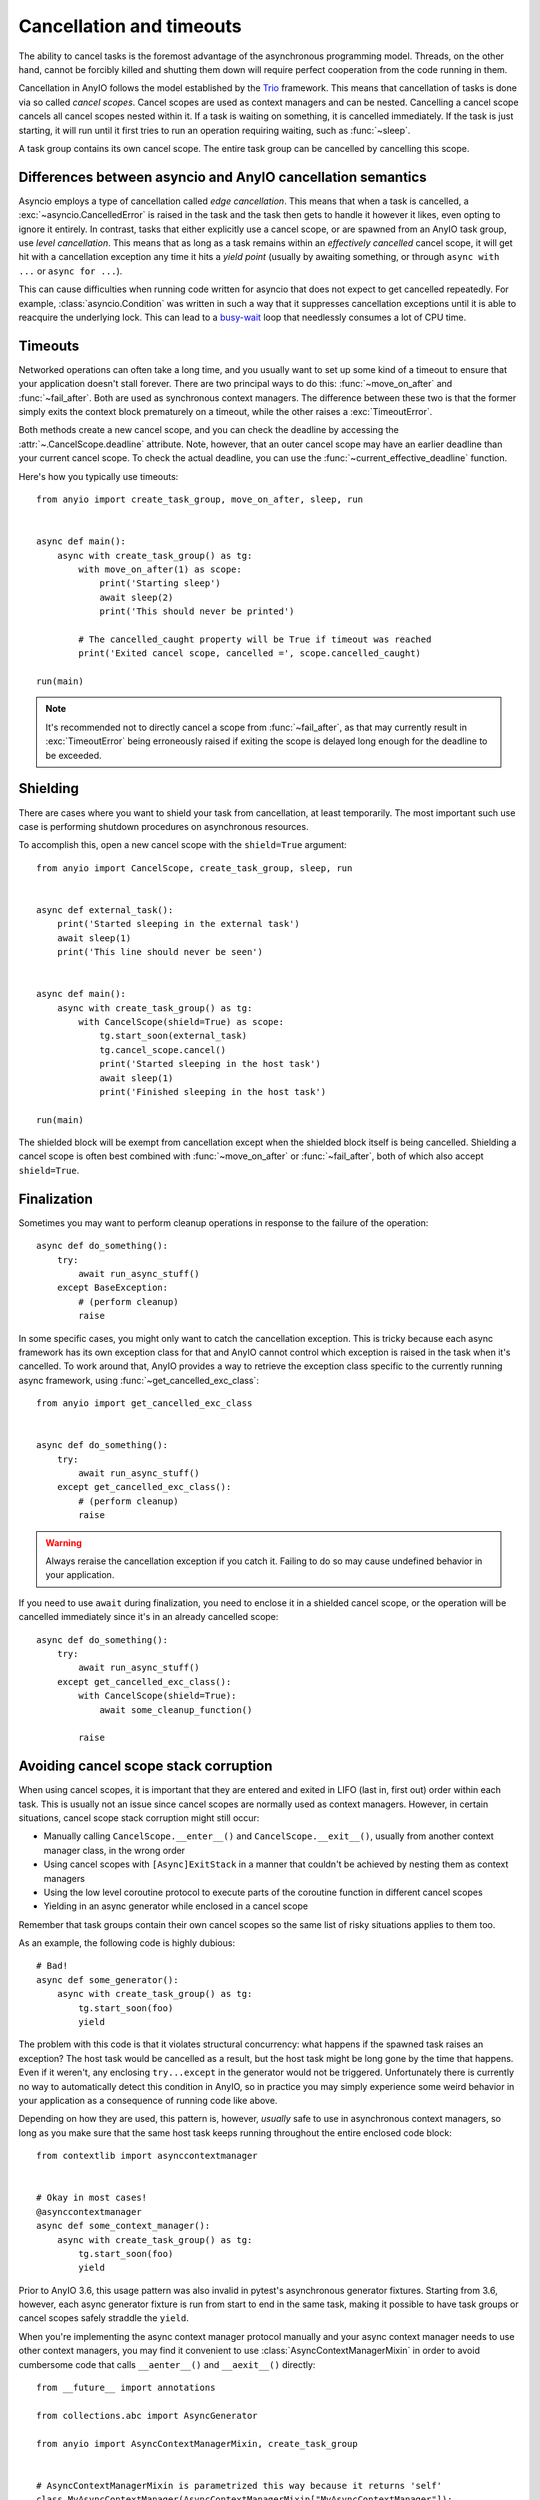 Cancellation and timeouts
=========================

.. py:currentmodule:: anyio

The ability to cancel tasks is the foremost advantage of the asynchronous programming
model. Threads, on the other hand, cannot be forcibly killed and shutting them down will
require perfect cooperation from the code running in them.

Cancellation in AnyIO follows the model established by the Trio_ framework. This means
that cancellation of tasks is done via so called *cancel scopes*. Cancel scopes are used
as context managers and can be nested. Cancelling a cancel scope cancels all cancel
scopes nested within it. If a task is waiting on something, it is cancelled immediately.
If the task is just starting, it will run until it first tries to run an operation
requiring waiting, such as :func:`~sleep`.

A task group contains its own cancel scope. The entire task group can be cancelled by
cancelling this scope.

.. _Trio: https://trio.readthedocs.io/en/latest/reference-core.html
   #cancellation-and-timeouts

.. _asyncio cancellation:

Differences between asyncio and AnyIO cancellation semantics
------------------------------------------------------------

Asyncio employs a type of cancellation called *edge cancellation*. This means that when
a task is cancelled, a :exc:`~asyncio.CancelledError` is raised in the task and the task
then gets to handle it however it likes, even opting to ignore it entirely. In contrast,
tasks that either explicitly use a cancel scope, or are spawned from an AnyIO task
group, use *level cancellation*. This means that as long as a task remains within an
*effectively cancelled* cancel scope, it will get hit with a cancellation exception any
time it hits a *yield point* (usually by awaiting something, or through
``async with ...`` or ``async for ...``).

This can cause difficulties when running code written for asyncio that does not expect
to get cancelled repeatedly. For example, :class:`asyncio.Condition` was written in such
a way that it suppresses cancellation exceptions until it is able to reacquire the
underlying lock. This can lead to a busy-wait_ loop that needlessly consumes a lot of
CPU time.

.. _busy-wait: https://en.wikipedia.org/wiki/Busy_waiting

Timeouts
--------

Networked operations can often take a long time, and you usually want to set up some
kind of a timeout to ensure that your application doesn't stall forever. There are two
principal ways to do this: :func:`~move_on_after` and :func:`~fail_after`. Both are used
as synchronous context managers. The difference between these two is that the former
simply exits the context block prematurely on a timeout, while the other raises a
:exc:`TimeoutError`.

Both methods create a new cancel scope, and you can check the deadline by accessing the
:attr:`~.CancelScope.deadline` attribute. Note, however, that an outer cancel scope
may have an earlier deadline than your current cancel scope. To check the actual
deadline, you can use the :func:`~current_effective_deadline` function.

Here's how you typically use timeouts::

    from anyio import create_task_group, move_on_after, sleep, run


    async def main():
        async with create_task_group() as tg:
            with move_on_after(1) as scope:
                print('Starting sleep')
                await sleep(2)
                print('This should never be printed')

            # The cancelled_caught property will be True if timeout was reached
            print('Exited cancel scope, cancelled =', scope.cancelled_caught)

    run(main)

.. note:: It's recommended not to directly cancel a scope from :func:`~fail_after`, as
    that may currently result in :exc:`TimeoutError` being erroneously raised if exiting
    the scope is delayed long enough for the deadline to be exceeded.

Shielding
---------

There are cases where you want to shield your task from cancellation, at least
temporarily. The most important such use case is performing shutdown procedures on
asynchronous resources.

To accomplish this, open a new cancel scope with the ``shield=True`` argument::

    from anyio import CancelScope, create_task_group, sleep, run


    async def external_task():
        print('Started sleeping in the external task')
        await sleep(1)
        print('This line should never be seen')


    async def main():
        async with create_task_group() as tg:
            with CancelScope(shield=True) as scope:
                tg.start_soon(external_task)
                tg.cancel_scope.cancel()
                print('Started sleeping in the host task')
                await sleep(1)
                print('Finished sleeping in the host task')

    run(main)

The shielded block will be exempt from cancellation except when the shielded block
itself is being cancelled. Shielding a cancel scope is often best combined with
:func:`~move_on_after` or :func:`~fail_after`, both of which also accept
``shield=True``.

Finalization
------------

Sometimes you may want to perform cleanup operations in response to the failure of the
operation::

    async def do_something():
        try:
            await run_async_stuff()
        except BaseException:
            # (perform cleanup)
            raise

In some specific cases, you might only want to catch the cancellation exception. This is
tricky because each async framework has its own exception class for that and AnyIO
cannot control which exception is raised in the task when it's cancelled. To work around
that, AnyIO provides a way to retrieve the exception class specific to the currently
running async framework, using :func:`~get_cancelled_exc_class`::

    from anyio import get_cancelled_exc_class


    async def do_something():
        try:
            await run_async_stuff()
        except get_cancelled_exc_class():
            # (perform cleanup)
            raise

.. warning:: Always reraise the cancellation exception if you catch it. Failing to do so
    may cause undefined behavior in your application.

If you need to use ``await`` during finalization, you need to enclose it in a shielded
cancel scope, or the operation will be cancelled immediately since it's in an already
cancelled scope::

    async def do_something():
        try:
            await run_async_stuff()
        except get_cancelled_exc_class():
            with CancelScope(shield=True):
                await some_cleanup_function()

            raise

Avoiding cancel scope stack corruption
--------------------------------------

When using cancel scopes, it is important that they are entered and exited in LIFO (last
in, first out) order within each task. This is usually not an issue since cancel scopes
are normally used as context managers. However, in certain situations, cancel scope
stack corruption might still occur:

* Manually calling ``CancelScope.__enter__()`` and ``CancelScope.__exit__()``, usually
  from another context manager class, in the wrong order
* Using cancel scopes with ``[Async]ExitStack`` in a manner that couldn't be achieved by
  nesting them as context managers
* Using the low level coroutine protocol to execute parts of the coroutine function in
  different cancel scopes
* Yielding in an async generator while enclosed in a cancel scope

Remember that task groups contain their own cancel scopes so the same list of risky
situations applies to them too.

As an example, the following code is highly dubious::

    # Bad!
    async def some_generator():
        async with create_task_group() as tg:
            tg.start_soon(foo)
            yield

The problem with this code is that it violates structural concurrency: what happens if
the spawned task raises an exception? The host task would be cancelled as a result, but
the host task might be long gone by the time that happens. Even if it weren't, any
enclosing ``try...except`` in the generator would not be triggered. Unfortunately there
is currently no way to automatically detect this condition in AnyIO, so in practice you
may simply experience some weird behavior in your application as a consequence of
running code like above.

Depending on how they are used, this pattern is, however, *usually* safe to use in
asynchronous context managers, so long as you make sure that the same host task keeps
running throughout the entire enclosed code block::

    from contextlib import asynccontextmanager


    # Okay in most cases!
    @asynccontextmanager
    async def some_context_manager():
        async with create_task_group() as tg:
            tg.start_soon(foo)
            yield

Prior to AnyIO 3.6, this usage pattern was also invalid in pytest's asynchronous
generator fixtures. Starting from 3.6, however, each async generator fixture is run from
start to end in the same task, making it possible to have task groups or cancel scopes
safely straddle the ``yield``.

When you're implementing the async context manager protocol manually and your async
context manager needs to use other context managers, you may find it convenient to use
:class:`AsyncContextManagerMixin` in order to avoid cumbersome code that calls
``__aenter__()`` and ``__aexit__()`` directly::

    from __future__ import annotations

    from collections.abc import AsyncGenerator

    from anyio import AsyncContextManagerMixin, create_task_group


    # AsyncContextManagerMixin is parametrized this way because it returns 'self'
    class MyAsyncContextManager(AsyncContextManagerMixin["MyAsyncContextManager"]):
        async def __asynccontextmanager__(self) -> AsyncGenerator[MyAsyncContextManager]:
            async with create_task_group() as tg:
                ...  # launch tasks
                yield self
